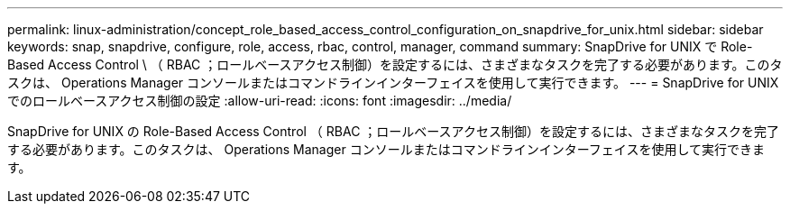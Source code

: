 ---
permalink: linux-administration/concept_role_based_access_control_configuration_on_snapdrive_for_unix.html 
sidebar: sidebar 
keywords: snap, snapdrive, configure, role, access, rbac, control, manager, command 
summary: SnapDrive for UNIX で Role-Based Access Control \ （ RBAC ；ロールベースアクセス制御）を設定するには、さまざまなタスクを完了する必要があります。このタスクは、 Operations Manager コンソールまたはコマンドラインインターフェイスを使用して実行できます。 
---
= SnapDrive for UNIX でのロールベースアクセス制御の設定
:allow-uri-read: 
:icons: font
:imagesdir: ../media/


[role="lead"]
SnapDrive for UNIX の Role-Based Access Control （ RBAC ；ロールベースアクセス制御）を設定するには、さまざまなタスクを完了する必要があります。このタスクは、 Operations Manager コンソールまたはコマンドラインインターフェイスを使用して実行できます。
